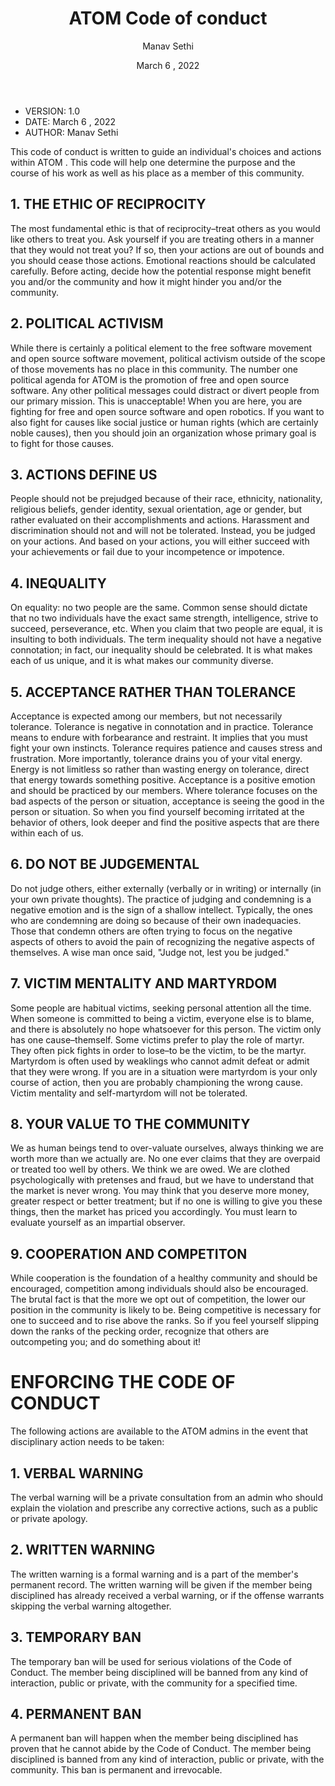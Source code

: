 #+TITLE: ATOM Code of conduct
#+AUTHOR: Manav Sethi
#+DATE: March 6 , 2022

+ VERSION: 1.0
+ DATE: March 6 , 2022
+ AUTHOR: Manav Sethi

This code of conduct is written to guide an individual's choices and actions within ATOM . This code will help one determine the purpose and the course of his work as well as his place as a member of this community.

** 1. THE ETHIC OF RECIPROCITY
The most fundamental ethic is that of reciprocity--treat others as you would like others to treat you.  Ask yourself if you are treating others in a manner that they would not treat you?  If so, then your actions are out of bounds and you should cease those actions.  Emotional reactions should be calculated carefully.  Before acting, decide how the potential response might benefit you and/or the community and how it might hinder you and/or the community.

** 2. POLITICAL ACTIVISM
While there is certainly a political element to the free software movement and open source software movement, political activism outside of the scope of those movements has no place in this community.  The number one political agenda for ATOM is the promotion of free and open source software.  Any other political messages could distract or divert people from our primary mission.  This is unacceptable!  When you are here, you are fighting for free and open source software and open robotics.  If you want to also fight for causes like social justice or human rights (which are certainly noble causes), then you should join an organization whose primary goal is to fight for those causes.

** 3. ACTIONS DEFINE US
People should not be prejudged because of their race, ethnicity, nationality, religious beliefs, gender identity, sexual orientation, age or gender, but rather evaluated on their accomplishments and actions.  Harassment and discrimination should not and will not be tolerated.  Instead, you be judged on your actions. And based on your actions, you will either succeed with your achievements or fail due to your incompetence or impotence.

** 4. INEQUALITY
On equality: no two people are the same.  Common sense should dictate that no two individuals have the exact same strength, intelligence, strive to succeed, perseverance, etc.  When you claim that two people are equal, it is insulting to both individuals.  The term inequality should not have a negative connotation; in fact, our inequality should be celebrated.  It is what makes each of us unique, and it is what makes our community diverse.

** 5. ACCEPTANCE RATHER THAN TOLERANCE
Acceptance is expected among our members, but not necessarily tolerance.  Tolerance is negative in connotation and in practice.  Tolerance means to endure with forbearance and restraint.  It implies that you must fight your own instincts.  Tolerance requires patience and causes stress and frustration.  More importantly, tolerance drains you of your vital energy.  Energy is not limitless so rather than wasting energy on tolerance, direct that energy towards something positive.  Acceptance is a positive emotion and should be practiced by our members.  Where tolerance focuses on the bad aspects of the person or situation, acceptance is seeing the good in the person or situation.  So when you find yourself becoming irritated at the behavior of others, look deeper and find the positive aspects that are there within each of us.

** 6. DO NOT BE JUDGEMENTAL
Do not judge others, either externally (verbally or in writing) or internally (in your own private thoughts).  The practice of judging and condemning is a negative emotion and is the sign of a shallow intellect.  Typically, the ones who are condemning are doing so because of their own inadequacies.  Those that condemn others are often trying to focus on the negative aspects of others to avoid the pain of recognizing the negative aspects of themselves.  A wise man once said, "Judge not, lest you be judged."

** 7. VICTIM MENTALITY AND MARTYRDOM
Some people are habitual victims, seeking personal attention all the time.  When someone is committed to being a victim, everyone else is to blame, and there is absolutely no hope whatsoever for this person.  The victim only has one cause--themself.  Some victims prefer to play the role of martyr.  They often pick fights in order to lose--to be the victim, to be the martyr.  Martyrdom is often used by weaklings who cannot admit defeat or admit that they were wrong.  If you are in a situation were martyrdom is your only course of action, then you are probably championing the wrong cause.  Victim mentality and self-martyrdom will not be tolerated.

** 8. YOUR VALUE TO THE COMMUNITY
We as human beings tend to over-valuate ourselves, always thinking we are worth more than we actually are.  No one ever claims that they are overpaid or treated too well by others.  We think we are owed.  We are clothed psychologically with pretenses and fraud, but we have to understand that the market is never wrong.  You may think that you deserve more money, greater respect or better treatment; but if no one is willing to give you these things, then the market has priced you accordingly.  You must learn to evaluate yourself as an impartial observer.

** 9. COOPERATION AND COMPETITON
While cooperation is the foundation of a healthy community and should be encouraged, competition among individuals should also be encouraged.  The brutal fact is that the more we opt out of competition, the lower our position in the community is likely to be.  Being competitive is necessary for one to succeed and to rise above the ranks.  So if you feel yourself slipping down the ranks of the pecking order, recognize that others are outcompeting you; and do something about it!


* ENFORCING THE CODE OF CONDUCT

The following actions are available to the ATOM admins in the event that disciplinary action needs to be taken:

** 1. VERBAL WARNING
The verbal warning will be a private consultation from an admin who should explain the violation and prescribe any corrective actions, such as a public or private apology.

** 2. WRITTEN WARNING
The written warning is a formal warning and is a part of the member's permanent record.  The written warning will be given if the member being disciplined has already received a verbal warning, or if the offense warrants skipping the verbal warning altogether.

** 3. TEMPORARY BAN
The temporary ban will be used for serious violations of the Code of Conduct.  The member being disciplined will be banned from any kind of interaction, public or private, with the community for a specified time.

** 4. PERMANENT BAN
A permanent ban will happen when the member being disciplined has proven that he cannot abide by the Code of Conduct.   The member being disciplined is banned from any kind of interaction, public or private, with the community.  This ban is permanent and irrevocable.
